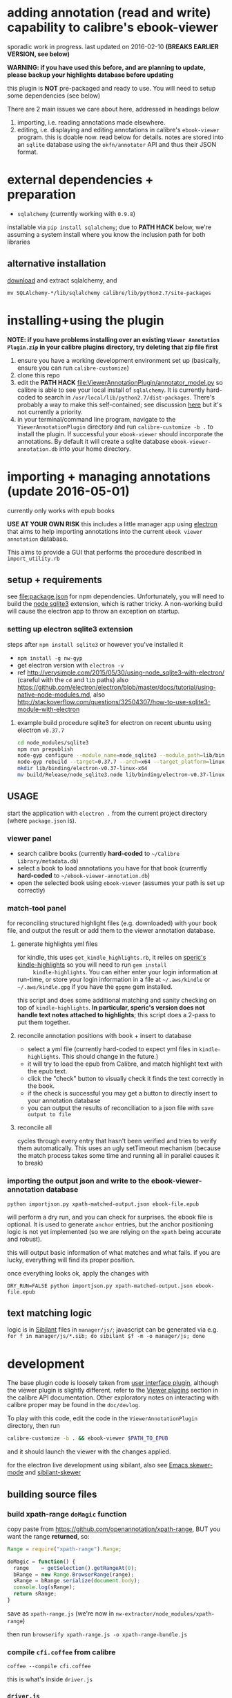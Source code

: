 #+ARCHIVE: doc/devlog/%s_archive::

* adding annotation (read and write) capability to calibre's ebook-viewer
  
  sporadic work in progress. last updated on 2016-02-10 *(BREAKS
  EARLIER VERSION, see below)*

  *WARNING: if you have used this before, and are planning to update,
  please backup your highlights database before updating*

  this plugin is *NOT* pre-packaged and ready to use. You will need to
  setup some dependencies (see below)

  [[./doc/img/ss-007.png]]
  
  There are 2 main issues we care about here, addressed in headings below

  1. importing, i.e. reading annotations made elsewhere.
  2. editing, i.e. displaying and editing annotations in calibre's
     =ebook-viewer= program. this is doable now. read below for
     details. notes are stored into an =sqlite= database using the
     =okfn/annotator= API and thus their JSON format.

* external dependencies + preparation

  - =sqlalchemy= (currently working with =0.9.8=)
    
  installable via =pip install sqlalchemy=; due to *PATH HACK* below,
  we're assuming a system install where you know the inclusion path
  for both libraries

** alternative installation

   [[http://www.sqlalchemy.org/download.html][download]] and extract sqlalchemy, and

   =mv SQLAlchemy-*/lib/sqlalchemy calibre/lib/python2.7/site-packages=

* installing+using the plugin

  *NOTE: if you have problems installing over an existing =Viewer Annotation Plugin.zip= in your calibre plugins directory, try deleting that zip file first*

  1. ensure you have a working development environment set up (basically, ensure you can run =calibre-customize=)
  2. clone this repo
  3. edit the *PATH HACK* [[file:ViewerAnnotationPlugin/annotator_model.py]]
     so calibre is able to see your local install of =sqlalchemy=.  It is
     currently hard-coded to search in
     =/usr/local/lib/python2.7/dist-packages=. There's probably a way to make
     this self-contained; see discussion [[http://www.mobileread.com/forums/showthread.php?t%3D241076][here]] but it's not currently a priority.
  4. in your terminal/command line program, navigate to the
     =ViewerAnnotationPlugin= directory and run =calibre-customize -b .=
     to install the plugin. If successful your =ebook-viewer= should
     incorporate the annotations. By default it will create a sqlite
     database =ebook-viewer-annotation.db= into your home directory.
     
* importing + managing annotations (update 2016-05-01)

  currently only works with epub books
  
  *USE AT YOUR OWN RISK* this includes a little manager app using [[http://electron.atom.io/][electron]] that aims to help importing annotations into the current =ebook viewer annotation= database.
  
  This aims to provide a GUI that performs the procedure described in =import_utility.rb=
  
** setup + requirements

   see file:package.json for npm dependencies. Unfortunately, you will need to build the [[https://github.com/mapbox/node-sqlite3][node sqlite3]] extension, which is rather tricky. A non-working build will cause the electron app to throw an exception on startup.

*** setting up electron sqlite3 extension

    steps after =npm install sqlite3= or however you've installed it
    
    - =npm install -g nw-gyp=
    - get electron version with =electron -v=
    - ref http://verysimple.com/2015/05/30/using-node_sqlite3-with-electron/ (careful with the =cd= and =lib= paths)
      also https://github.com/electron/electron/blob/master/docs/tutorial/using-native-node-modules.md,
      also http://stackoverflow.com/questions/32504307/how-to-use-sqlite3-module-with-electron

**** example build procedure sqlite3 for electron on recent ubuntu using electron =v0.37.7=

     #+BEGIN_SRC sh :eval never
     cd node_modules/sqlite3
     npm run prepublish
     node-gyp configure --module_name=node_sqlite3 --module_path=lib/binding/node-v47-linux-x64
     node-gyp rebuild --target=0.37.7 --arch=x64 --target_platform=linux --dist-url=https://atom.io/download/atom-shell --module_name=node_sqlite3 --module_path=lib/binding/node-v47-linux-x64
     mkdir lib/binding/electron-v0.37-linux-x64
     mv build/Release/node_sqlite3.node lib/binding/electron-v0.37-linux-x64
     #+END_SRC

** USAGE
   
   start the application with =electron .= from the current project directory (where =package.json= is).

*** viewer panel

    - search calibre books (currently *hard-coded* to =~/Calibre Library/metadata.db=)
    - select a book to load annotations you have for that book (currently *hard-coded* to =~/ebook-viewer-annotation.db=)
    - open the selected book using =ebook-viewer= (assumes your path is set up correctly)

*** match-tool panel

    for reconciling structured highlight files (e.g. downloaded) with your book file, and output the result or add them to the viewer annotation database.

**** generate highlights yml files

     for kindle, this uses =get_kindle_highlights.rb=, it relies on
     [[https://github.com/speric/kindle-highlights][speric's kindle-highlights]] so you will need to run =gem install
     kindle-highlights=. You can either enter your login information
     at run-time, or store your login information in a file at
     =~/.aws/kindle= or =~/.aws/kindle.gpg= if you have the =gpgme=
     gem installed.
    
     this script and does some additional matching and sanity checking
     on top of =kindle-highlights=. *In particular, speric's version
     does not handle text notes attached to highlights*; this script
     does a 2-pass to put them together.

**** reconcile annotation positions with book + insert to database

     - select a yml file (currently hard-coded to expect yml files in =kindle-highlights=. This should change in the future.)
     - it will try to load the epub from Calibre, and match highlight text with the epub text.
     - click the "check" button to visually check it finds the text correctly in the book.
     - if the check is successful you may get a button to directly insert to your annotation database
     - you can output the results of reconciliation to a json file with =save output to file=

**** reconcile all

     cycles through every entry that hasn't been verified and tries to verify them automatically. This uses an ugly setTimeout mechanism (because the match process takes some time and running all in parallel causes it to break)

*** importing the output json and write to the ebook-viewer-annotation database

    =python importjson.py xpath-matched-output.json ebook-file.epub=

    will perform a dry run, and you can check for surprises. the ebook
    file is optional. It is used to generate =anchor= entries, but the
    anchor positioning logic is not yet implemented (so we are relying
    on the =xpath= being accurate and robust).

    this will output basic information of what matches and what fails.
    if you are lucky, everything will find its proper position.

    once everything looks ok, apply the changes with
    
    =DRY_RUN=FALSE python importjson.py xpath-matched-output.json ebook-file.epub=

** text matching logic

   logic is in [[https://github.com/jbr/sibilant][Sibilant]] files in =manager/js/=; javascript can be generated via e.g.
   =for f in manager/js/*.sib; do sibilant $f -m -o manager/js; done=
   
* development
  
  The base plugin code is loosely taken from [[http://manual.calibre-ebook.com/creating_plugins.html#a-user-interface-plugin][user interface plugin]],
  although the viewer plugin is slightly different. refer to the
  [[http://manual.calibre-ebook.com/plugins.html#viewer-plugins][Viewer plugins]] section in the calibre API documentation. Other
  exploratory notes on interacting with calibre proper may be found in
  the =doc/devlog=.
  
  To play with this code, edit the code in the =ViewerAnnotationPlugin=
  directory, then run

  #+BEGIN_SRC sh :eval never
    calibre-customize -b . && ebook-viewer $PATH_TO_EPUB
  #+END_SRC
  
  and it should launch the viewer with the changes applied.

  for the electron live development using sibilant, also see [[https://github.com/skeeto/skewer-mode][Emacs skewer-mode]] and [[https://github.com/whacked/sibilant-skewer][sibilant-skewer]]

** building source files

*** build xpath-range =doMagic= function

    copy paste from https://github.com/openannotation/xpath-range, BUT you want the range *returned*, so:

    #+BEGIN_SRC javascript :eval never
      Range = require("xpath-range").Range;
      
      doMagic = function() {
        range    = getSelection().getRangeAt(0);
        bRange = new Range.BrowserRange(range);
        sRange = bRange.serialize(document.body);
        console.log(sRange);
        return sRange;
      }
      
    #+END_SRC

    save as =xpath-range.js= (we're now in =nw-extractor/node_modules/xpath-range=)

    then run =browserify xpath-range.js -o xpath-range-bundle.js=

*** compile =cfi.coffee= from calibre

    =coffee --compile cfi.coffee=

    this is what's inside =driver.js=

*** =driver.js=

    with current method, we're delegating html range finding to a spawned child window.
    since we don't want to alter the dom, we use node-webkit's =inject-js-start= and =inject-js-end=
    to send it the functions we want. so =driver.js= must contain all the range finder code.

    then append =cfi.js= into =driver.js=

** data model
   
   *TODO: describe anchor model* (currently not used in viewer / annotator.js)
   
   We generally follow the [[http://docs.annotatorjs.org/en/v1.2.x/annotation-format.html][format from Annotator]]

   A sample =Annotation= structure is like:
   
   #+BEGIN_SRC javascript :eval never
     {
       "id": 42,                                  // INTEGER NOT NULL PRIMARY KEY
       "created": "2014-11-02 12:19:13.000000",   // DATETIME DEFAULT NOW
       "updated": "2014-11-02 12:19:13.000000",   // DATETIME DEFAULT NOW
       
       "title": "The title of an exemplary book", // TEXT, title of book in Calibre
       "text": "A note I wrote",                  // TEXT, content of annotation
       "quote": "The text actually said this, since I quoted it.", // TEXT, the annotated text (added by frontend)
       "uri": "epub://part0036.html",             // TEXT, URI of annotated document (added by frontend)

       "user": "yousir",
       
       // these are populated run-time by backref via the `range` table
       "ranges": [                                // list of ranges covered by annotation (usually only one entry)
         {
           "start": "/p[69]/span/span",           // (relative) XPath to start element
           "end": "/p[70]/span/span",             // (relative) XPath to end element
           "startOffset": 23,                     // character offset within start element
           "endOffset": 120                       // character offset within end element
         }
       ]
     }
   #+END_SRC
  
   A sample =Range= structure is like:

   #+BEGIN_SRC javascript :eval never
     {
       "id": 2,                               // INTEGER NOT NULL PRIMARY KEY
       "start": "/p[69]/span/span",           // VARCHAR(255), (relative) XPath to start element
       "end": "/p[70]/span/span",             // VARCHAR(255), (relative) XPath to end element
       "startOffset": 23,                     // INTEGER, character offset within start element
       "endOffset": 120,                      // INTEGER, character offset within end element
       
       "annotation_id": 42                    // INTEGER FOREIGN KEY(annotation.id)
     }


   #+END_SRC

   The =Consumer= model is defined (inherited from the older reference
   implementation) but is not used.

** okfn/annotator files

   current code is hard-coded to expect =annotator-full.1.2.7=
   for javascript/css. For a different version:

   1. visit https://github.com/okfn/annotator/downloads/
   2. if you've unzipped e.g. annotator-full.1.2.7.zip, you should get
      a directory =annotator-full.1.2.7/= with a =.js= and a =.css= file
      inside it. Move this directory into the =ViewerAnnotationPlugin=
      directory.
   3. edit =ViewerAnnotationPlugin/__init__.py= and find the
      =load_javascript= and =run_javascript= sections and make sure the
      paths there correspond to your extracted annotator js/css
      files.

** okfn/annotator plugin (store.js)

   see =store.coffee=; =store.js= is derived from =coffee --compile store.coffee=
   then moved into =ViewerAnnotationPlugin=

* breaking changes / updating / migrating

  The most recent update (2016-02) is not compatible with all updates
  prior to 2016. However, the data model is mostly the same.
  
*** TOFIX

    - sometimes editing an annotation raises a UnicodeError (could be related to imported highlights)
    - annotation stops working with changing flow mode (ref https://github.com/whacked/calibre-viewer-annotation/issues/2)


*** 2016-02-09 :: elixir removed, change model;
    
    If you actually need to migrate, see [[file:migrate.sh]] which tries
    to convert the tables to the newer data model.

    In particular, =quote= is now the default =Annotation= field to
    store the highlighted text; =text= is for comments. =timestamp= is
    superceded by =updated= and =created=.
  
* issues

  - either the js file inclusion or css style injection or both cause
    long pauses in the reader when navigating between epub chapter
    boundaries


  

